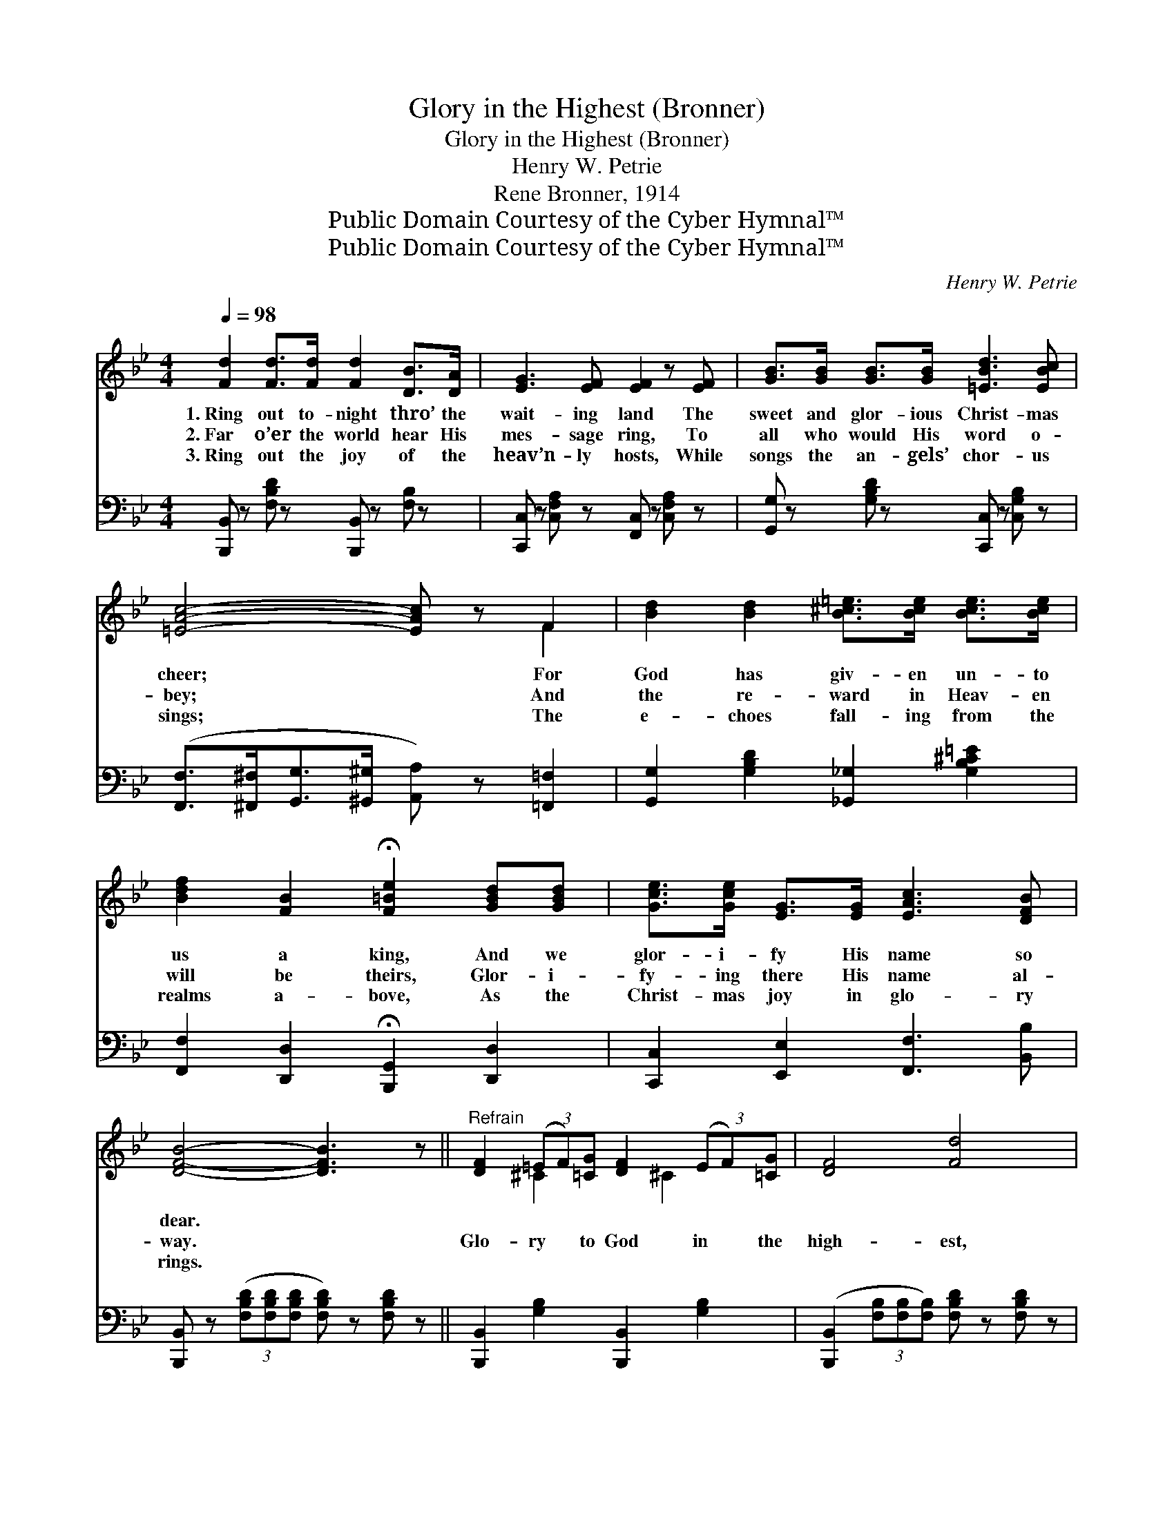 X:1
T:Glory in the Highest (Bronner)
T:Glory in the Highest (Bronner)
T:Henry W. Petrie
T:Rene Bronner, 1914
T:Public Domain Courtesy of the Cyber Hymnal™
T:Public Domain Courtesy of the Cyber Hymnal™
C:Henry W. Petrie
Z:Public Domain
Z:Courtesy of the Cyber Hymnal™
%%score ( 1 2 ) 3
L:1/8
Q:1/4=98
M:4/4
K:Bb
V:1 treble 
V:2 treble 
V:3 bass 
V:1
 [Fd]2 [Fd]>[Fd] [Fd]2 [DB]>[DA] | [EG]3 [EF] [EF]2 z [EF] | [GB]>[GB] [GB]>[GB] [=EBd]3 [EBc] | %3
w: 1.~Ring out to- night thro’ the|wait- ing land The|sweet and glor- ious Christ- mas|
w: 2.~Far o’er the world hear His|mes- sage ring, To|all who would His word o-|
w: 3.~Ring out the joy of the|heav’n- ly hosts, While|songs the an- gels’ chor- us|
 [=EAc]4- [EAc] z F2 | [Bd]2 [Bd]2 [B^c=e]>[Bce] [Bce]>[Bce] | %5
w: cheer; * For|God has giv- en un- to|
w: bey; * And|the re- ward in Heav- en|
w: sings; * The|e- choes fall- ing from the|
 [Bdf]2 [FB]2 !fermata![F=Be]2 [GBd][GBd] | [Gce]>[Gce] [EG]>[EG] [EAc]3 [DFB] | %7
w: us a king, And we|glor- i- fy His name so|
w: will be theirs, Glor- i-|fy- ing there His name al-|
w: realms a- bove, As the|Christ- mas joy in glo- ry|
 [DFB]4- [DFB]3 z ||"^Refrain" [DF]2 (3(=EF)[=CG] [DF]2 (3(EF)[=CG] | [DF]4 [Fd]4 | %10
w: dear. *|||
w: way. *|Glo- ry * to God in * the|high- est,|
w: rings. *|||
 [=Ed]>[Ec] [E=B]>[Ec] [Ed]>[Ec] [EB]>[Ec] | [Ed]>[Ec] [E=B]>[Ec] [Ed]>[Ec] [EA]>[EG] | %12
w: ||
w: Hear the hap- py voic- es sing- ing;|Glad- ness thro’ the world is ring- ing;|
w: ||
 [DF]2 (3(=EF)[=CG] [DF]2 (3(EF)[=CG] | [DF]4 [Fd]4 | [Af]3 [Ge] [Fd]>[=E^c] [Fd]>[_E=c] | %15
w: |||
w: Glo- ry * to God in * the|high- est,|Peace on earth, good will t’ward|
w: |||
 [DB]6 z2 | [GBg]3 [GBg] [FBf]2 [Bd]2 | [Bcf]2 [Acf]2 [DFB]4 |] %18
w: |||
w: men,|Peace on earth, good|will t’ward men!|
w: |||
V:2
 x8 | x8 | x8 | x6 F2 | x8 | x8 | x8 | x8 || x2 ^C2 x4/3 ^C2 x2/3 | x8 | x8 | x8 | %12
 x2 ^C2 x4/3 ^C2 x2/3 | x8 | x8 | x8 | x8 | x8 |] %18
V:3
 [B,,,B,,] z [F,B,D] z [B,,,B,,] z [F,B,] z | [C,,C,] z [C,F,A,] z [F,,C,] z [C,F,A,] z | %2
 [G,,G,] z [G,B,D] z [C,,C,] z [C,G,B,] z | %3
 ([F,,F,]>[^F,,^F,][G,,G,]>[^G,,^G,] [A,,A,]) z [=F,,=F,]2 | %4
 [G,,G,]2 [G,B,D]2 [_G,,_G,]2 [G,B,^C=E]2 | [F,,F,]2 [D,,D,]2 !fermata![B,,,G,,]2 [D,,D,]2 | %6
 [C,,C,]2 [E,,E,]2 [F,,F,]3 [B,,B,] | [B,,,B,,] z (3([F,B,D][F,B,D][F,B,D] [F,B,D]) z [F,B,D] z || %8
 [B,,,B,,]2 [G,B,]2 [B,,,B,,]2 [G,B,]2 | ([B,,,B,,]2 (3[F,B,][F,B,][F,B,]) [F,B,D] z [F,B,D] z | %10
 C, z [G,B,C] z C, z [G,B,C] z | F,, z [F,A,] z F,, z [F,A,] z | %12
 [B,,,B,,]2 [G,B,]2 [B,,,B,,]2 [G,B,]2 | ([B,,,B,,]2 (3[F,B,][F,B,][F,B,]) [F,B,D] z [F,B,D] z | %14
 [F,,F,] z [F,A,E] z [F,,F,] z [F,A,] z | [G,,G,] z (3([G,B,][G,B,][G,B,] [G,B,]) z [G,B,] z | %16
 [=E,^C]3 [E,C] [F,D]2 [F,F]2 | [F,E]2 [F,,F,E]2 [B,,F,D]4 |] %18

